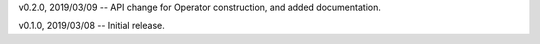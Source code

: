 v0.2.0, 2019/03/09 -- API change for Operator construction, and added documentation.

v0.1.0, 2019/03/08 -- Initial release.
